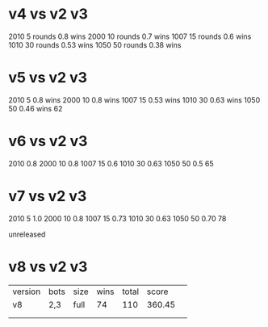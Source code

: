 * v4 vs v2 v3
2010 5 rounds 0.8 wins
2000 10 rounds 0.7 wins
1007 15 rounds 0.6 wins
1010 30 rounds 0.53 wins
1050 50 rounds 0.38 wins

* v5 vs v2 v3
2010 5 0.8 wins
2000 10 0.8 wins
1007 15 0.53 wins
1010 30 0.63 wins
1050 50 0.46 wins
62

* v6 vs v2 v3
2010 0.8
2000 10 0.8  
1007 15 0.6
1010 30 0.63
1050 50 0.5
65

* v7 vs v2 v3
2010 5 1.0
2000 10 0.8
1007 15 0.73
1010 30 0.63
1050 50 0.70
78

unreleased
* v8 vs v2 v3
| version | bots | size | wins | total |  score | 
| v8      | 2,3  | full |   74 |   110 | 360.45 | 
|         |      |      |      |       |        | 
|         |      |      |      |       |        | 


